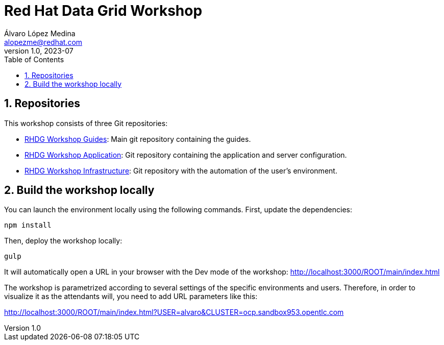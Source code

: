 = Red Hat Data Grid Workshop
Álvaro López Medina <alopezme@redhat.com>
v1.0, 2023-07
// Metadata
:description: This repository contains guides for a RH Data Grid workshop.
:keywords: infinispan, datagrid, openshift, red hat, workshop
// Create TOC wherever needed
:toc: macro
:sectanchors:
:sectnumlevels: 3
:sectnums: 
:source-highlighter: pygments
:imagesdir: docs/images
// Start: Enable admonition icons
ifdef::env-github[]
:tip-caption: :bulb:
:note-caption: :information_source:
:important-caption: :heavy_exclamation_mark:
:caution-caption: :fire:
:warning-caption: :warning:
// Icons for GitHub
:yes: :heavy_check_mark:
:no: :x:
endif::[]
ifndef::env-github[]
:icons: font
// Icons not for GitHub
:yes: icon:check[]
:no: icon:times[]
endif::[]

// Create the Table of contents here
toc::[]


== Repositories

This workshop consists of three Git repositories:

* https://github.com/alvarolop/rhdg-workshop[RHDG Workshop Guides]: Main git repository containing the guides.
* https://github.com/alvarolop/rhdg-workshop-app[RHDG Workshop Application]: Git repository containing the application and server configuration.
* https://github.com/alvarolop/rhdg-workshop-infra[RHDG Workshop Infrastructure]: Git repository with the automation of the user's environment.

== Build the workshop locally

You can launch the environment locally using the following commands. First, update the dependencies:

[source, bash]
----
npm install
----

Then, deploy the workshop locally:

[source, bash]
----
gulp
----

It will automatically open a URL in your browser with the Dev mode of the workshop: http://localhost:3000/ROOT/main/index.html


The workshop is parametrized according to several settings of the specific environments and users. Therefore, in order to visualize it as the attendants will, you need to add URL parameters like this:


http://localhost:3000/ROOT/main/index.html?USER=alvaro&CLUSTER=ocp.sandbox953.opentlc.com
